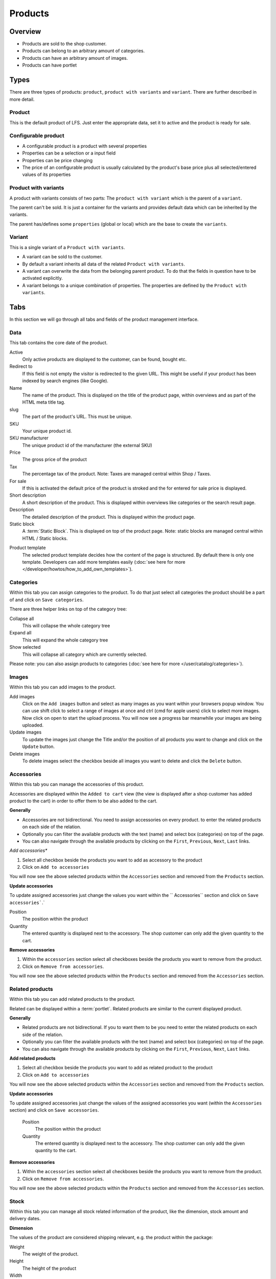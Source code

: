 ========
Products
========

Overview
========

* Products are sold to the shop customer.
* Products can belong to an arbitrary amount of categories.
* Products can have an arbitrary amount of images.
* Products can have portlet

.. _product-types-label:

Types
=====

There are three types of products: ``product``, ``product with variants`` and 
``variant``. There are further described in more detail.

.. _product-product-label:

Product
-------

This is the default product of LFS. Just enter the appropriate data, set it
to active and the product is ready for sale.

.. _product-configurable-product-label:

Configurable product
--------------------

* A configurable product is a product with several properties
* Properties can be a selection or a input field
* Properties can be price changing
* The price of an configurable product is usually calculated by the product's 
  base price plus all selected/entered values of its properties

.. _product-product-with-variant-label:

Product with variants
---------------------

A product with variants consists of two parts: The ``product with variant``
which is the parent of a ``variant``.

The parent can't be sold. It is just a container for the variants and provides
default data which can be inherited by the variants.

The parent has/defines some ``properties`` (global or local) which are the base
to create the ``variants``.

.. _product-variant-label:

Variant
-------

This is a single variant of a ``Product with variants``.

* A variant can be sold to the customer.

* By default a variant inherits all data of the related ``Product with
  variants``.

* A variant can overwrite the data from the belonging parent product. To do
  that the fields in question have to be activated explicitly.

* A variant belongs to a unique combination of properties. The properties are
  defined by the ``Product with variants``.

.. _product-tabs-label:

Tabs
====

In this section we will go through all tabs and fields of the product
management interface.

.. _product-data-label:

Data
----

This tab contains the core date of the product.

Active
    Only active products are displayed to the customer, can be found, bought
    etc.

Redirect to
    If this field is not empty the visitor is redirected to the given URL. This
    might be useful if your product has been indexed by search engines (like
    Google).

Name
    The name of the product. This is displayed on the title of the product
    page, within overviews and as part of the HTML meta title tag.

slug
    The part of the product's URL. This must be unique.

SKU
    Your unique product id.

SKU manufacturer
    The unique product id of the manufacturer (the external SKU)

Price
    The gross price of the product

Tax
    The percentage tax of the product. Note: Taxes are managed central within
    Shop / Taxes.

For sale
    If this is activated the default price of the product is stroked and
    the for entered for sale price is displayed.

Short description
    A short description of the product. This is displayed within overviews
    like categories or the search result page.

Description
    The detailed description of the product. This is displayed within the
    product page.

Static block
    A :term:`Static Block`. This is displayed on top of the product page. Note:
    static blocks are managed central within HTML / Static blocks.

.. index:: Template

Product template
    The selected product template decides how the content of the page is
    structured. By default there is only one template. Developers can add
    more templates easily (:doc:`see here for more </developer/howtos/how_to_add_own_templates>`).

.. _product-categories-label:

Categories
----------

Within this tab you can assign categories to the product. To do that just
select all categories the product should be a part of and click on ``Save
categories``.

There are three helper links on top of the category tree:

Collapse all
    This will collapse the whole category tree

Expand all
    This will expand the whole category tree

Show selected
    This will collapse all category which are currently selected.

Please note: you can also assign products to categories
(:doc:`see here for more </user/catalog/categories>`).

.. _product-images-label:

Images
------

Within this tab you can add images to the product.

Add images
    Click on the ``Add images`` button and select as many images as you want
    within your browsers popup window. You can use shift click to select a
    range of images at once and ctrl (cmd for apple users) click to select
    more images. Now click on open to start the upload process. You will now
    see a progress bar meanwhile your images are being uploaded.

Update images
    To update the images just change the Title and/or the position of all
    products you want to change and click on the ``Update`` button.

Delete images
    To delete images select the checkbox beside all images you want to delete
    and click the ``Delete`` button.

.. _product-accessories-label:

Accessories
-----------

Within this tab you can manage the accessories of this product.

Accessories are displayed within the ``Added to cart`` view (the view is
displayed after a shop customer has added product to the cart) in order to
offer them to be also added to the cart.

**Generally**

* Accessories are not bidirectional. You need to assign accessories on every
  product.
  to enter the related products on each side of the relation.
* Optionally you can filter the available products with the text (name) and
  select box (categories) on top of the page.
* You can also navigate through the available products by clicking on the
  ``First``, ``Previous``, ``Next``, ``Last`` links.

*Add accessories**

1. Select all checkbox beside the products you want to add as accessory to
   the product

2. Click on ``Add to accessories``

You will now see the above selected products within the ``Accessories``
section and removed from the ``Products`` section.

**Update accessories**

To update assigned accessories just change the values you want within the ``
Accessories`` section and click on ``Save accessories```.`

Position
    The position within the product

Quantity
    The entered quantity is displayed next to the accessory. The shop customer
    can only add the given quantity to the cart.

**Remove accessories**

1. Within the ``accessories`` section select all checkboxes beside the products
   you want to remove from the product.

2. Click on ``Remove from accessories``.

You will now see the above selected products within the ``Products``
section and removed from the ``Accessories`` section.

.. _product-related-products-label:

Related products
----------------

Within this tab you can add related products to the product.

Related can be displayed within a :term:`portlet`. Related products are
similar to the current displayed product.

**Generally**

* Related products are not bidirectional. If you to want them to be you need
  to enter the related products on each side of the relation.
* Optionally you can filter the available products with the text (name) and
  select box (categories) on top of the page.
* You can also navigate through the available products by clicking on the
  ``First``, ``Previous``, ``Next``, ``Last`` links.

**Add related products**

1. Select all checkbox beside the products you want to add as related product
   to the product

2. Click on ``Add to accessories``

You will now see the above selected products within the ``Accessories``
section and removed from the ``Products`` section.

**Update accessories**

To update assigned accessories just change the values of the assigned accessories
you want (within the ``Accessories`` section) and click on ``Save accessories``.

    Position
        The position within the product

    Quantity
        The entered quantity is displayed next to the accessory. The shop customer
        can only add the given quantity to the cart.

**Remove accessories**

1. Within the ``accessories`` section select all checkboxes beside the products
   you want to remove from the product.

2. Click on ``Remove from accessories``.

You will now see the above selected products within the ``Products``
section and removed from the ``Accessories`` section.

.. _product-stock-label:

Stock
-----

Within this tab you can manage all stock related information of the product,
like the dimension, stock amount and delivery dates.

**Dimension**

The values of the product are considered shipping relevant, e.g. the product
within the package:

Weight
    The weight of the product.

Height
    The height of the product

Width
    The width of the product

Length
    The length of the product

**Stock data**

Deliverable
    If this is deactivated the product is not deliverable at all. The shop
    customer gets a note o the product page and is not able to add the
    product to the cart.

Manual delivery time
    By default the delivery time is calculated by the selected shipping method.
    With this field the shop admin can overwrite this behavior and can put
    in a manual delivery time. For that check the checkbox and select the
    appropriate delivery time from the checkbox.

Manage Stock amount
    If this is checked the stock amount is decreased if a shop customer has
    bought a product.

Stock amount
    The stock amount of the product.

Order time
    The time from ordering a product to delivery

Ordered at
    The date when the shop owner has ordered the product.

If ``Order time`` and ``Order at`` is given LFS calculates the ``delivery
time`` for the shop customer based on this and the default ``delivery time``.

.. _product-seo-label:

SEO
---

This tab is used to optimize your pages for search engines. You can enter data
for all usual HTML meta data fields. However LFS provides some reasonable default
values for all fields.

Meta title
    This is displayed within the meta title tag of the category's HTML tags. By
    default the name of the product is used.

Meta keywords
    This is displayed within the meta keywords tag of the category's HTML page.
    By default the short description of the category is used.

Meta description
    This is displayed within the meta description tag of the category's HTML
    page. By default the short description of the category is used.

You can use several placeholders within the above mentioned fields:

    **<name>**

    The name of the product.

    **<short-description>**

    The short description of the product (only within meta
    keywords/description-field).

.. _product-portlets-label:

Portlets
--------

The tab is used to assign :term:`portlets` to the product.

**Overview**

By default portlets are inherited from the current category.

**Block portlets**

Portlets can be blocked by :term:`slots`. To block portlets activate the appropriate
checkbox within the ``Blocked parent slots`` section and click on the ``Save
blocked parent slots``.

**Add portlets**

In order to add a new portlet to the category select the type of the portlet you
want to add, click ``Add portlet``, fill in the form and click on ``Save
portlet`` button.

**Edit portlets**

In order to edit a portlet click on the ``edit`` link beside the portlet, enter
your data and click on ``Save portlet`` button.

**Delete portlets**

In order to delete a portlet click on the ``delete`` link beside the portlet and
click on ``yes``.

.. _product-properties-label:

Properties
----------

Within this tab you can assign property groups to the product and add values
to the single properties. For more about properties, please see here:
:doc:`Properties </user/misc/properties>`.

To add properties and property values to the product proceed as following:

1. Select the ``Property groups`` you want to assign to the product and click
   ``Update property groups``.

You will now see all properties which are assigned to the product. 

2. Enter the values for every assigned property and click on ``Update
   properties``

Dependend on the kind of the property you can add values for the default value,
the filter value and the displayed value.